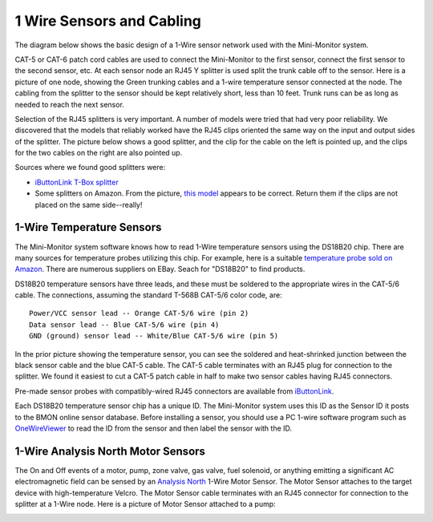 .. _1-wire-sensors-and-cabling:

1 Wire Sensors and Cabling
==========================

The diagram below shows the basic design of a 1-Wire sensor network used
with the Mini-Monitor system.

.. image:: /_static/1_wire_cabling.png

CAT-5 or CAT-6 patch cord cables are used to connect the Mini-Monitor to
the first sensor, connect the first sensor to the second sensor, etc. At
each sensor node an RJ45 Y splitter is used split the trunk cable off to
the sensor. Here is a picture of one node, showing the Green trunking
cables and a 1-wire temperature sensor connected at the node. The
cabling from the splitter to the sensor should be kept relatively short,
less than 10 feet. Trunk runs can be as long as needed to reach the next
sensor.

.. image:: /_static/1_wire_junction.jpg

Selection of the RJ45 splitters is very important. A number of models
were tried that had very poor reliability. We discovered that the models
that reliably worked have the RJ45 clips oriented the same way on the
input and output sides of the splitter. The picture below shows a good
splitter, and the clip for the cable on the left is pointed up, and the
clips for the two cables on the right are also pointed up.

.. image:: /_static/correct_splitter.jpg

Sources where we found good splitters were:

*  `iButtonLink T-Box splitter <http://www.ibuttonlink.com/products/t-box>`_
*  Some splitters on Amazon. From the picture, `this model <http://www.amazon.com/RJ45-Ethernet-Splitter-Connector-Adapter/dp/B00W46L54S/>`_
   appears to be correct. Return them if the clips are not placed on the same side--really!

1-Wire Temperature Sensors
--------------------------

The Mini-Monitor system software knows how to read 1-Wire temperature
sensors using the DS18B20 chip. There are many sources for temperature
probes utilizing this chip. For example, here is a suitable `temperature
probe sold on Amazon <http://www.amazon.com/365buying-DS18B20-Temperature-Sensor-Waterproof/dp/B008HODWBU/>`_.
There are numerous suppliers on EBay. Seach for "DS18B20" to find
products.

DS18B20 temperature sensors have three leads, and these must be soldered
to the appropriate wires in the CAT-5/6 cable. The connections, assuming
the standard T-568B CAT-5/6 color code, are:

::

    Power/VCC sensor lead -- Orange CAT-5/6 wire (pin 2)
    Data sensor lead -- Blue CAT-5/6 wire (pin 4)
    GND (ground) sensor lead -- White/Blue CAT-5/6 wire (pin 5)

In the prior picture showing the temperature sensor, you can see the
soldered and heat-shrinked junction between the black sensor cable and
the blue CAT-5 cable. The CAT-5 cable terminates with an RJ45 plug for
connection to the splitter. We found it easiest to cut a CAT-5 patch
cable in half to make two sensor cables having RJ45 connectors.

Pre-made sensor probes with compatibly-wired RJ45 connectors are
available from `iButtonLink <http://www.ibuttonlink.com/products/tprobe>`_.

Each DS18B20 temperature sensor chip has a unique ID. The Mini-Monitor
system uses this ID as the Sensor ID it posts to the BMON online sensor
database. Before installing a sensor, you should use a PC 1-wire
software program such as `OneWireViewer <http://www.maximintegrated.com/en/products/ibutton/software/1wire/OneWireViewer.cfm>`_
to read the ID from the sensor and then label the sensor with the ID.

1-Wire Analysis North Motor Sensors
-----------------------------------

The On and Off events of a motor, pump, zone valve, gas valve, fuel
solenoid, or anything emitting a significant AC electromagnetic field
can be sensed by an `Analysis North <http://analysisnorth.com>`_ 1-Wire
Motor Sensor. The Motor Sensor attaches to the target device with
high-temperature Velcro. The Motor Sensor cable terminates with an RJ45
connector for connection to the splitter at a 1-Wire node. Here is a
picture of Motor Sensor attached to a pump:

.. image:: /_static/motor_sensor.jpg

